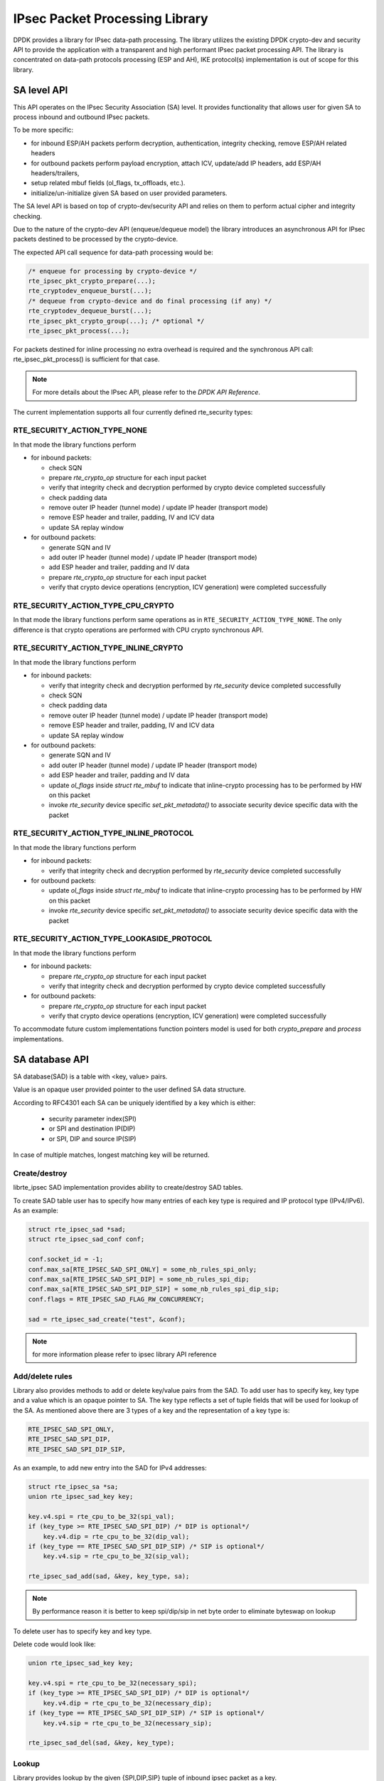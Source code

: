 ..  SPDX-License-Identifier: BSD-3-Clause
    Copyright(c) 2018-2020 Intel Corporation.

IPsec Packet Processing Library
===============================

DPDK provides a library for IPsec data-path processing.
The library utilizes the existing DPDK crypto-dev and
security API to provide the application with a transparent and
high performant IPsec packet processing API.
The library is concentrated on data-path protocols processing
(ESP and AH), IKE protocol(s) implementation is out of scope
for this library.

SA level API
------------

This API operates on the IPsec Security Association (SA) level.
It provides functionality that allows user for given SA to process
inbound and outbound IPsec packets.

To be more specific:

*  for inbound ESP/AH packets perform decryption, authentication, integrity checking, remove ESP/AH related headers
*  for outbound packets perform payload encryption, attach ICV, update/add IP headers, add ESP/AH headers/trailers,
*  setup related mbuf fields (ol_flags, tx_offloads, etc.).
*  initialize/un-initialize given SA based on user provided parameters.

The SA level API is based on top of crypto-dev/security API and relies on
them to perform actual cipher and integrity checking.

Due to the nature of the crypto-dev API (enqueue/dequeue model) the library
introduces an asynchronous API for IPsec packets destined to be processed by
the crypto-device.

The expected API call sequence for data-path processing would be:

.. code-block:: c

    /* enqueue for processing by crypto-device */
    rte_ipsec_pkt_crypto_prepare(...);
    rte_cryptodev_enqueue_burst(...);
    /* dequeue from crypto-device and do final processing (if any) */
    rte_cryptodev_dequeue_burst(...);
    rte_ipsec_pkt_crypto_group(...); /* optional */
    rte_ipsec_pkt_process(...);

For packets destined for inline processing no extra overhead
is required and the synchronous API call: rte_ipsec_pkt_process()
is sufficient for that case.

.. note::

    For more details about the IPsec API, please refer to the *DPDK API Reference*.

The current implementation supports all four currently defined
rte_security types:

RTE_SECURITY_ACTION_TYPE_NONE
~~~~~~~~~~~~~~~~~~~~~~~~~~~~~

In that mode the library functions perform

* for inbound packets:

  - check SQN
  - prepare *rte_crypto_op* structure for each input packet
  - verify that integrity check and decryption performed by crypto device
    completed successfully
  - check padding data
  - remove outer IP header (tunnel mode) / update IP header (transport mode)
  - remove ESP header and trailer, padding, IV and ICV data
  - update SA replay window

* for outbound packets:

  - generate SQN and IV
  - add outer IP header (tunnel mode) / update IP header (transport mode)
  - add ESP header and trailer, padding and IV data
  - prepare *rte_crypto_op* structure for each input packet
  - verify that crypto device operations (encryption, ICV generation)
    were completed successfully

RTE_SECURITY_ACTION_TYPE_CPU_CRYPTO
~~~~~~~~~~~~~~~~~~~~~~~~~~~~~~~~~~~

In that mode the library functions perform same operations as in
``RTE_SECURITY_ACTION_TYPE_NONE``. The only difference is that crypto operations
are performed with CPU crypto synchronous API.


RTE_SECURITY_ACTION_TYPE_INLINE_CRYPTO
~~~~~~~~~~~~~~~~~~~~~~~~~~~~~~~~~~~~~~

In that mode the library functions perform

* for inbound packets:

  - verify that integrity check and decryption performed by *rte_security*
    device completed successfully
  - check SQN
  - check padding data
  - remove outer IP header (tunnel mode) / update IP header (transport mode)
  - remove ESP header and trailer, padding, IV and ICV data
  - update SA replay window

* for outbound packets:

  - generate SQN and IV
  - add outer IP header (tunnel mode) / update IP header (transport mode)
  - add ESP header and trailer, padding and IV data
  - update *ol_flags* inside *struct  rte_mbuf* to indicate that
    inline-crypto processing has to be performed by HW on this packet
  - invoke *rte_security* device specific *set_pkt_metadata()* to associate
    security device specific data with the packet

RTE_SECURITY_ACTION_TYPE_INLINE_PROTOCOL
~~~~~~~~~~~~~~~~~~~~~~~~~~~~~~~~~~~~~~~~

In that mode the library functions perform

* for inbound packets:

  - verify that integrity check and decryption performed by *rte_security*
    device completed successfully

* for outbound packets:

  - update *ol_flags* inside *struct  rte_mbuf* to indicate that
    inline-crypto processing has to be performed by HW on this packet
  - invoke *rte_security* device specific *set_pkt_metadata()* to associate
    security device specific data with the packet

RTE_SECURITY_ACTION_TYPE_LOOKASIDE_PROTOCOL
~~~~~~~~~~~~~~~~~~~~~~~~~~~~~~~~~~~~~~~~~~~

In that mode the library functions perform

* for inbound packets:

  - prepare *rte_crypto_op* structure for each input packet
  - verify that integrity check and decryption performed by crypto device
    completed successfully

* for outbound packets:

  - prepare *rte_crypto_op* structure for each input packet
  - verify that crypto device operations (encryption, ICV generation)
    were completed successfully

To accommodate future custom implementations function pointers
model is used for both *crypto_prepare* and *process* implementations.

SA database API
----------------

SA database(SAD) is a table with <key, value> pairs.

Value is an opaque user provided pointer to the user defined SA data structure.

According to RFC4301 each SA can be uniquely identified by a key
which is either:

  - security parameter index(SPI)
  - or SPI and destination IP(DIP)
  - or SPI, DIP and source IP(SIP)

In case of multiple matches, longest matching key will be returned.

Create/destroy
~~~~~~~~~~~~~~

librte_ipsec SAD implementation provides ability to create/destroy SAD tables.

To create SAD table user has to specify how many entries of each key type is
required and IP protocol type (IPv4/IPv6).
As an example:


.. code-block:: c

    struct rte_ipsec_sad *sad;
    struct rte_ipsec_sad_conf conf;

    conf.socket_id = -1;
    conf.max_sa[RTE_IPSEC_SAD_SPI_ONLY] = some_nb_rules_spi_only;
    conf.max_sa[RTE_IPSEC_SAD_SPI_DIP] = some_nb_rules_spi_dip;
    conf.max_sa[RTE_IPSEC_SAD_SPI_DIP_SIP] = some_nb_rules_spi_dip_sip;
    conf.flags = RTE_IPSEC_SAD_FLAG_RW_CONCURRENCY;

    sad = rte_ipsec_sad_create("test", &conf);

.. note::

    for more information please refer to ipsec library API reference

Add/delete rules
~~~~~~~~~~~~~~~~

Library also provides methods to add or delete key/value pairs from the SAD.
To add user has to specify key, key type and a value which is an opaque pointer to SA.
The key type reflects a set of tuple fields that will be used for lookup of the SA.
As mentioned above there are 3 types of a key and the representation of a key type is:

.. code-block:: c

        RTE_IPSEC_SAD_SPI_ONLY,
        RTE_IPSEC_SAD_SPI_DIP,
        RTE_IPSEC_SAD_SPI_DIP_SIP,

As an example, to add new entry into the SAD for IPv4 addresses:

.. code-block:: c

    struct rte_ipsec_sa *sa;
    union rte_ipsec_sad_key key;

    key.v4.spi = rte_cpu_to_be_32(spi_val);
    if (key_type >= RTE_IPSEC_SAD_SPI_DIP) /* DIP is optional*/
        key.v4.dip = rte_cpu_to_be_32(dip_val);
    if (key_type == RTE_IPSEC_SAD_SPI_DIP_SIP) /* SIP is optional*/
        key.v4.sip = rte_cpu_to_be_32(sip_val);

    rte_ipsec_sad_add(sad, &key, key_type, sa);

.. note::

    By performance reason it is better to keep spi/dip/sip in net byte order
    to eliminate byteswap on lookup

To delete user has to specify key and key type.

Delete code would look like:

.. code-block:: c

    union rte_ipsec_sad_key key;

    key.v4.spi = rte_cpu_to_be_32(necessary_spi);
    if (key_type >= RTE_IPSEC_SAD_SPI_DIP) /* DIP is optional*/
        key.v4.dip = rte_cpu_to_be_32(necessary_dip);
    if (key_type == RTE_IPSEC_SAD_SPI_DIP_SIP) /* SIP is optional*/
        key.v4.sip = rte_cpu_to_be_32(necessary_sip);

    rte_ipsec_sad_del(sad, &key, key_type);


Lookup
~~~~~~
Library provides lookup by the given {SPI,DIP,SIP} tuple of
inbound ipsec packet as a key.

The search key is represented by:

.. code-block:: c

    union rte_ipsec_sad_key {
        struct rte_ipsec_sadv4_key  v4;
        struct rte_ipsec_sadv6_key  v6;
    };

where v4 is a tuple for IPv4:

.. code-block:: c

    struct rte_ipsec_sadv4_key {
        uint32_t spi;
        uint32_t dip;
        uint32_t sip;
    };

and v6 is a tuple for IPv6:

.. code-block:: c

    struct rte_ipsec_sadv6_key {
        uint32_t spi;
        uint8_t dip[16];
        uint8_t sip[16];
    };

As an example, lookup related code could look like that:

.. code-block:: c

    int i;
    union rte_ipsec_sad_key keys[BURST_SZ];
    const union rte_ipsec_sad_key *keys_p[BURST_SZ];
    void *vals[BURST_SZ];

    for (i = 0; i < BURST_SZ_MAX; i++) {
        keys[i].v4.spi = esp_hdr[i]->spi;
        keys[i].v4.dip = ipv4_hdr[i]->dst_addr;
        keys[i].v4.sip = ipv4_hdr[i]->src_addr;
        keys_p[i] = &keys[i];
    }
    rte_ipsec_sad_lookup(sad, keys_p, vals, BURST_SZ);

    for (i = 0; i < BURST_SZ_MAX; i++) {
        if (vals[i] == NULL)
            printf("SA not found for key index %d\n", i);
        else
            printf("SA pointer is %p\n", vals[i]);
    }


Supported features
------------------

*  ESP protocol tunnel mode both IPv4/IPv6.

*  ESP protocol transport mode both IPv4/IPv6.

*  ESN and replay window.

*  NAT-T / UDP encapsulated ESP.

*  algorithms: 3DES-CBC, AES-CBC, AES-CTR, AES-GCM, AES_CCM, CHACHA20_POLY1305,
   AES_GMAC, HMAC-SHA1, NULL.


Telemetry support
------------------
Telemetry support implements SA details and IPsec packet add data counters
statistics. Per SA telemetry statistics can be enabled using
``rte_ipsec_telemetry_sa_add`` and disabled using
``rte_ipsec_telemetry_sa_del``. Note that these calls are not thread safe.

Limitations
-----------

The following features are not properly supported in the current version:

*  Hard/soft limit for SA lifetime (time interval/byte count).
